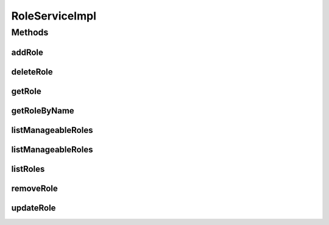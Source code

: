 .. java:import:: java.util List

.. java:import:: org.springframework.beans.factory.annotation Autowired

.. java:import:: org.springframework.stereotype Service

.. java:import:: org.springframework.transaction.annotation Transactional

.. java:import:: com.ncr ATMMonitoring.dao.RoleDAO

.. java:import:: com.ncr ATMMonitoring.pojo.Role

RoleServiceImpl
===============

.. java:package:: com.ncr.ATMMonitoring.service
   :noindex:

.. java:type:: @Service @Transactional public class RoleServiceImpl implements RoleService

   The Class RoleServiceImpl. Default implementation of the RoleService.

   :author: Jorge López Fernández (lopez.fernandez.jorge@gmail.com)

Methods
-------
addRole
^^^^^^^

.. java:method:: @Override public void addRole(Role role)
   :outertype: RoleServiceImpl

deleteRole
^^^^^^^^^^

.. java:method:: @Override public void deleteRole(Role role)
   :outertype: RoleServiceImpl

getRole
^^^^^^^

.. java:method:: @Override public Role getRole(Integer id)
   :outertype: RoleServiceImpl

getRoleByName
^^^^^^^^^^^^^

.. java:method:: @Override public Role getRoleByName(String name)
   :outertype: RoleServiceImpl

listManageableRoles
^^^^^^^^^^^^^^^^^^^

.. java:method:: @Override public List<Role> listManageableRoles()
   :outertype: RoleServiceImpl

listManageableRoles
^^^^^^^^^^^^^^^^^^^

.. java:method:: @Override public List<Role> listManageableRoles(String sort, String order)
   :outertype: RoleServiceImpl

listRoles
^^^^^^^^^

.. java:method:: @Override public List<Role> listRoles()
   :outertype: RoleServiceImpl

removeRole
^^^^^^^^^^

.. java:method:: @Override public void removeRole(Integer id)
   :outertype: RoleServiceImpl

updateRole
^^^^^^^^^^

.. java:method:: @Override public void updateRole(Role role)
   :outertype: RoleServiceImpl

